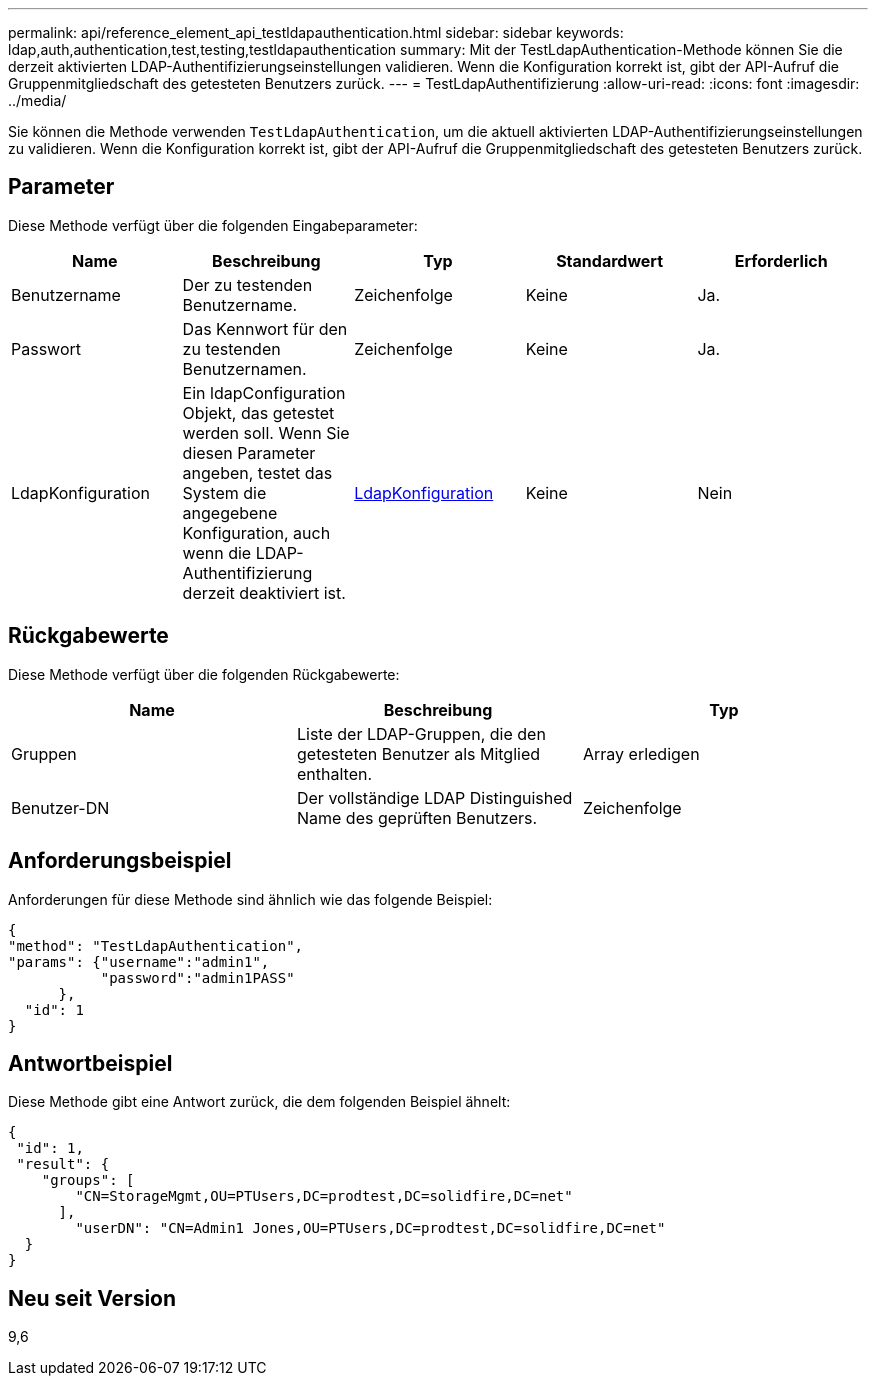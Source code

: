 ---
permalink: api/reference_element_api_testldapauthentication.html 
sidebar: sidebar 
keywords: ldap,auth,authentication,test,testing,testldapauthentication 
summary: Mit der TestLdapAuthentication-Methode können Sie die derzeit aktivierten LDAP-Authentifizierungseinstellungen validieren. Wenn die Konfiguration korrekt ist, gibt der API-Aufruf die Gruppenmitgliedschaft des getesteten Benutzers zurück. 
---
= TestLdapAuthentifizierung
:allow-uri-read: 
:icons: font
:imagesdir: ../media/


[role="lead"]
Sie können die Methode verwenden `TestLdapAuthentication`, um die aktuell aktivierten LDAP-Authentifizierungseinstellungen zu validieren. Wenn die Konfiguration korrekt ist, gibt der API-Aufruf die Gruppenmitgliedschaft des getesteten Benutzers zurück.



== Parameter

Diese Methode verfügt über die folgenden Eingabeparameter:

|===
| Name | Beschreibung | Typ | Standardwert | Erforderlich 


 a| 
Benutzername
 a| 
Der zu testenden Benutzername.
 a| 
Zeichenfolge
 a| 
Keine
 a| 
Ja.



 a| 
Passwort
 a| 
Das Kennwort für den zu testenden Benutzernamen.
 a| 
Zeichenfolge
 a| 
Keine
 a| 
Ja.



 a| 
LdapKonfiguration
 a| 
Ein ldapConfiguration Objekt, das getestet werden soll. Wenn Sie diesen Parameter angeben, testet das System die angegebene Konfiguration, auch wenn die LDAP-Authentifizierung derzeit deaktiviert ist.
 a| 
xref:reference_element_api_ldapconfiguration.adoc[LdapKonfiguration]
 a| 
Keine
 a| 
Nein

|===


== Rückgabewerte

Diese Methode verfügt über die folgenden Rückgabewerte:

|===
| Name | Beschreibung | Typ 


 a| 
Gruppen
 a| 
Liste der LDAP-Gruppen, die den getesteten Benutzer als Mitglied enthalten.
 a| 
Array erledigen



 a| 
Benutzer-DN
 a| 
Der vollständige LDAP Distinguished Name des geprüften Benutzers.
 a| 
Zeichenfolge

|===


== Anforderungsbeispiel

Anforderungen für diese Methode sind ähnlich wie das folgende Beispiel:

[listing]
----
{
"method": "TestLdapAuthentication",
"params": {"username":"admin1",
           "password":"admin1PASS"
      },
  "id": 1
}
----


== Antwortbeispiel

Diese Methode gibt eine Antwort zurück, die dem folgenden Beispiel ähnelt:

[listing]
----
{
 "id": 1,
 "result": {
    "groups": [
        "CN=StorageMgmt,OU=PTUsers,DC=prodtest,DC=solidfire,DC=net"
      ],
        "userDN": "CN=Admin1 Jones,OU=PTUsers,DC=prodtest,DC=solidfire,DC=net"
  }
}
----


== Neu seit Version

9,6
